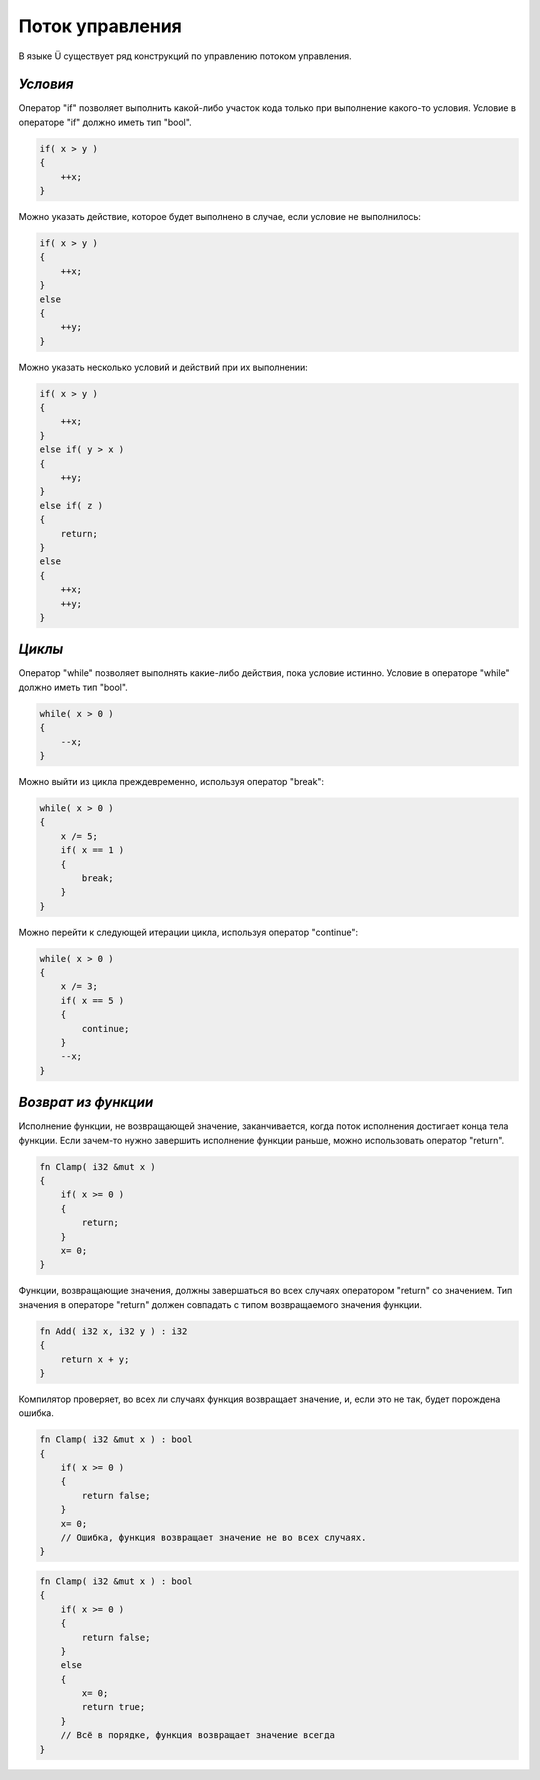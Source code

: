 Поток управления
================

В языке Ü существует ряд конструкций по управлению потоком управления.

*********
*Условия*
*********

Оператор "if" позволяет выполнить какой-либо участок кода только при выполнение какого-то условия.
Условие в операторе "if" должно иметь тип "bool".

.. code-block:: c++

   if( x > y )
   {
       ++x;
   }

Можно указать действие, которое будет выполнено в случае, если условие не выполнилось:

.. code-block:: c++

   if( x > y )
   {
       ++x;
   }
   else
   {
       ++y;
   }

Можно указать несколько условий и действий при их выполнении:

.. code-block:: c++

   if( x > y )
   {
       ++x;
   }
   else if( y > x )
   {
       ++y;
   }
   else if( z )
   {
       return;
   }
   else
   {
       ++x;
       ++y;
   }

*******
*Циклы*
*******

Оператор "while" позволяет выполнять какие-либо действия, пока условие истинно.
Условие в операторе "while" должно иметь тип "bool".

.. code-block:: c++

   while( x > 0 )
   {
       --x;
   }

Можно выйти из цикла преждевременно, используя оператор "break":

.. code-block:: c++

   while( x > 0 )
   {
       x /= 5;
       if( x == 1 )
       {
           break;
       }
   }

Можно перейти к следующей итерации цикла, используя оператор "continue":

.. code-block:: c++

   while( x > 0 )
   {
       x /= 3;
       if( x == 5 )
       {
           continue;
       }
       --x;
   }

********************
*Возврат из функции*
********************

Исполнение функции, не возвращающей значение, заканчивается, когда поток исполнения достигает конца тела функции.
Если зачем-то нужно завершить исполнение функции раньше, можно использовать оператор "return".

.. code-block:: c++

   fn Clamp( i32 &mut x )
   {
       if( x >= 0 )
       {
           return;
       }
       x= 0;
   }

Функции, возвращающие значения, должны завершаться во всех случаях оператором "return" со значением.
Тип значения в операторе "return" должен совпадать с типом возвращаемого значения функции.

.. code-block:: c++

   fn Add( i32 x, i32 y ) : i32
   {
       return x + y;
   }

Компилятор проверяет, во всех ли случаях функция возвращает значение, и, если это не так, будет порождена ошибка.

.. code-block:: c++

   fn Clamp( i32 &mut x ) : bool
   {
       if( x >= 0 )
       {
           return false;
       }
       x= 0;
       // Ошибка, функция возвращает значение не во всех случаях.
   }

.. code-block:: c++

   fn Clamp( i32 &mut x ) : bool
   {
       if( x >= 0 )
       {
           return false;
       }
       else
       {
           x= 0;
           return true;
       }
       // Всё в порядке, функция возвращает значение всегда
   }
